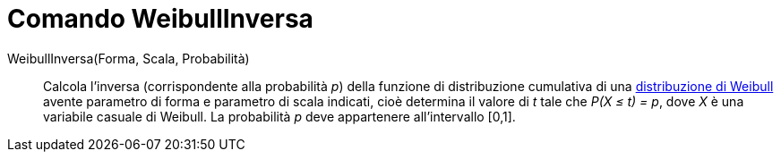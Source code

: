 = Comando WeibullInversa

WeibullInversa(Forma, Scala, Probabilità)::
  Calcola l'inversa (corrispondente alla probabilità _p_) della funzione di distribuzione cumulativa di una
  http://en.wikipedia.org/wiki/it:Distribuzione_di_Weibull[distribuzione di Weibull] avente parametro di forma e
  parametro di scala indicati, cioè determina il valore di _t_ tale che _P(X ≤ t) = p_, dove _X_ è una variabile casuale
  di Weibull. La probabilità _p_ deve appartenere all'intervallo [0,1].
